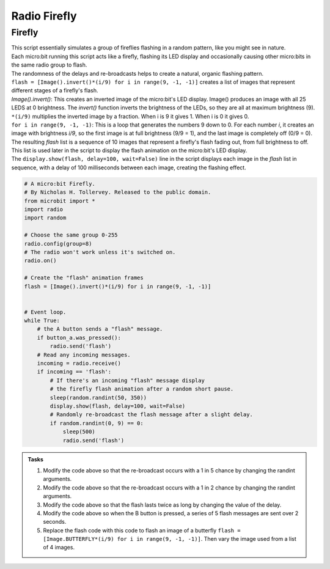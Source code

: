 ====================================================
Radio Firefly
====================================================

Firefly
-------------

| This script essentially simulates a group of fireflies flashing in a random pattern, like you might see in nature. 
| Each micro:bit running this script acts like a firefly, flashing its LED display and occasionally causing other micro:bits in the same radio group to flash. 
| The randomness of the delays and re-broadcasts helps to create a natural, organic flashing pattern.

| ``flash = [Image().invert()*(i/9) for i in range(9, -1, -1)]`` creates a list of images that represent different stages of a firefly's flash. 
| `Image().invert()`: This creates an inverted image of the micro:bit's LED display. Image() produces an image with all 25 LEDS at 0 brightness. The `invert()` function inverts the brightness of the LEDs, so they are all at maximum brightness (9).
| ``*(i/9)`` multiplies the inverted image by a fraction. When i is 9 it gives 1. When i is 0 it gives 0.
| ``for i in range(9, -1, -1)``: This is a loop that generates the numbers 9 down to 0. For each number `i`, it creates an image with brightness `i/9`, so the first image is at full brightness (9/9 = 1), and the last image is completely off (0/9 = 0).
| The resulting `flash` list is a sequence of 10 images that represent a firefly's flash fading out, from full brightness to off. 
| This list is used later in the script to display the flash animation on the micro:bit's LED display. 
| The ``display.show(flash, delay=100, wait=False)`` line in the script displays each image in the `flash` list in sequence, with a delay of 100 milliseconds between each image, creating the flashing effect.

.. code-block:: python

    # A micro:bit Firefly.
    # By Nicholas H. Tollervey. Released to the public domain.
    from microbit import *
    import radio
    import random
    
    # Choose the same group 0-255
    radio.config(group=8)
    # The radio won't work unless it's switched on.
    radio.on()

    # Create the "flash" animation frames
    flash = [Image().invert()*(i/9) for i in range(9, -1, -1)]


    # Event loop.
    while True:
        # the A button sends a "flash" message.
        if button_a.was_pressed():
            radio.send('flash')
        # Read any incoming messages.
        incoming = radio.receive()
        if incoming == 'flash':
            # If there's an incoming "flash" message display
            # the firefly flash animation after a random short pause.
            sleep(random.randint(50, 350))
            display.show(flash, delay=100, wait=False)
            # Randomly re-broadcast the flash message after a slight delay.
            if random.randint(0, 9) == 0:
                sleep(500)
                radio.send('flash')


.. admonition:: Tasks

    #. Modify the code above so that the re-broadcast occurs with a 1 in 5 chance by changing the randint arguments.
    #. Modify the code above so that the re-broadcast occurs with a 1 in 2 chance by changing the randint arguments.
    #. Modify the code above so that the flash lasts twice as long by changing the value of the delay.
    #. Modify the code above so when the B button is pressed, a series of 5 flash messages are sent over 2 seconds.
    #. Replace the flash code with this code to flash an image  of a butterfly ``flash = [Image.BUTTERFLY*(i/9) for i in range(9, -1, -1)]``. Then vary the image used from a list of 4 images.

    .. dropdown::
        :icon: codescan
        :color: primary
        :class-container: sd-dropdown-container

        .. tab-set::

            .. tab-item:: Q1

                Modify the code above so that the re-broadcast occurs with a 1 in 5 chance by changing the randint arguments.

                .. code-block:: python
                    
                    if random.randint(0, 5) == 0:

            .. tab-item:: Q2

                Modify the code above so that the re-broadcast occurs with a 1 in 2 chance by changing the randint arguments.

                .. code-block:: python
                    
                    if random.randint(0, 2) == 0:

            .. tab-item:: Q3

                Modify the code above so that the flash lasts twice as long by changing the value of the delay.

                .. code-block:: python
                    
                    display.show(flash, delay=200, wait=False)

            .. tab-item:: Q4

                Modify the code above so that the re-broadcast occurs with a 1 in 2 chance by changing the randint arguments.

                .. code-block:: python
                    
                    elif button_b.was_pressed():
                        for _ in range(5):
                            radio.send('flash')
                            sleep(500)

            .. tab-item:: Q5

                Replace the flash code with this code to flash an image  of a butterfly ``flash = [Image.BUTTERFLY*(i/9) for i in range(9, -1, -1)]``. Then vary the image used from a list of 4 images.

                .. code-block:: python
                    

                    # A micro:bit Firefly.
                    # By Nicholas H. Tollervey. Released to the public domain.
                    from microbit import *
                    import radio
                    import random

                    # Choose the same group 0-255
                    radio.config(group=8)
                    # The radio won't work unless it's switched on.
                    radio.on()

                    images = [Image.BUTTERFLY,Image.HEART,Image.PACMAN,Image.SMILE]
                    

                    def flash_img(images):
                        max_img_num = len(images) -1
                        img_num = random.randint(0, max_img_num)
                        img = images[img_num]   
                        flash = [img*(i/9) for i in range(9, -1, -1)]
                        return flash

                    # Event loop.
                    while True:
                        # the A button sends a "flash" message.
                        if button_a.was_pressed():
                            radio.send('flash')
                        # Read any incoming messages.
                        incoming = radio.receive()
                        if incoming == 'flash':
                            # If there's an incoming "flash" message display
                            # the flash animation after a random short pause.
                            sleep(random.randint(50, 350))
                            flash = flash_img(images)
                            display.show(flash, delay=100, wait=False)
                            # Randomly re-broadcast the flash message after a slight delay.
                            if random.randint(0, 9) == 0:
                                sleep(500)
                                radio.send('flash')
